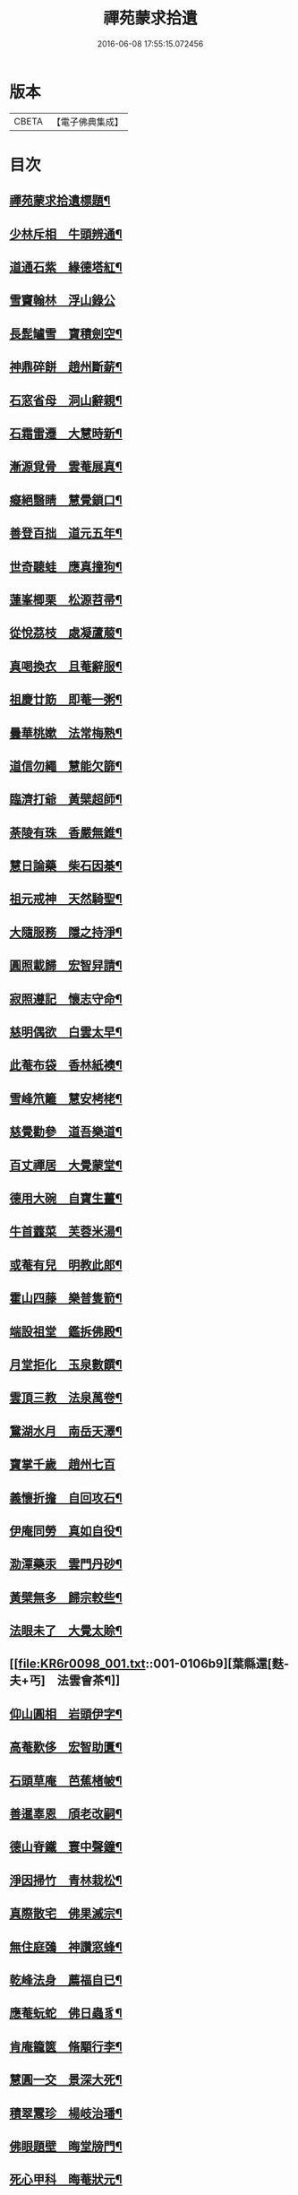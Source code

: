 #+TITLE: 禪苑蒙求拾遺 
#+DATE: 2016-06-08 17:55:15.072456

* 版本
 |     CBETA|【電子佛典集成】|

* 目次
** [[file:KR6r0098_001.txt::001-0096a2][禪苑蒙求拾遺標題¶]]
** [[file:KR6r0098_001.txt::001-0096c4][少林斥相　牛頭辨通¶]]
** [[file:KR6r0098_001.txt::001-0097a7][道通石紫　緣德塔紅¶]]
** [[file:KR6r0098_001.txt::001-0097a24][雪竇翰林　浮山錄公]]
** [[file:KR6r0098_001.txt::001-0097b12][長髭罏雪　寶積劍空¶]]
** [[file:KR6r0098_001.txt::001-0097b24][神鼎碎餅　趙州斷薪¶]]
** [[file:KR6r0098_001.txt::001-0097c21][石窓省母　洞山辭親¶]]
** [[file:KR6r0098_001.txt::001-0098a23][石霜雷遷　大慧時新¶]]
** [[file:KR6r0098_001.txt::001-0098b5][漸源覓骨　雲菴展真¶]]
** [[file:KR6r0098_001.txt::001-0098b13][癡絕翳睛　慧覺鎖口¶]]
** [[file:KR6r0098_001.txt::001-0098b22][善登百拙　道元五年¶]]
** [[file:KR6r0098_001.txt::001-0098c4][世奇聽蛙　應真撞狗¶]]
** [[file:KR6r0098_001.txt::001-0098c18][蓮峯楖栗　松源苕帚¶]]
** [[file:KR6r0098_001.txt::001-0099a2][從悅茘枝　處凝蘆菔¶]]
** [[file:KR6r0098_001.txt::001-0099b2][真喝換衣　且菴辭服¶]]
** [[file:KR6r0098_001.txt::001-0099b22][祖慶廿筯　即菴一粥¶]]
** [[file:KR6r0098_001.txt::001-0099c8][曇華桃嫰　法常梅熟¶]]
** [[file:KR6r0098_001.txt::001-0100a4][道信勿繩　慧能欠篩¶]]
** [[file:KR6r0098_001.txt::001-0100a20][臨濟打爺　黃檗超師¶]]
** [[file:KR6r0098_001.txt::001-0100b13][荼陵有珠　香嚴無錐¶]]
** [[file:KR6r0098_001.txt::001-0100c8][慧日論藥　柴石因棊¶]]
** [[file:KR6r0098_001.txt::001-0101a6][祖元戒神　天然騎聖¶]]
** [[file:KR6r0098_001.txt::001-0101a20][大隨服務　隱之持淨¶]]
** [[file:KR6r0098_001.txt::001-0101b10][圓照載歸　宏智舁請¶]]
** [[file:KR6r0098_001.txt::001-0101c10][寂照遵記　懷志守命¶]]
** [[file:KR6r0098_001.txt::001-0102a11][慈明偶欲　白雲太早¶]]
** [[file:KR6r0098_001.txt::001-0102a22][此菴布袋　香林紙襖¶]]
** [[file:KR6r0098_001.txt::001-0102b9][雪峰笊籬　慧安栲栳¶]]
** [[file:KR6r0098_001.txt::001-0102c4][慈覺勸參　道吾樂道¶]]
** [[file:KR6r0098_001.txt::001-0103a11][百丈禪居　大覺蒙堂¶]]
** [[file:KR6r0098_001.txt::001-0103b2][德用大碗　自寶生薑¶]]
** [[file:KR6r0098_001.txt::001-0103b16][牛首虀菜　芙蓉米湯¶]]
** [[file:KR6r0098_001.txt::001-0103c3][或菴有兒　明教此郎¶]]
** [[file:KR6r0098_001.txt::001-0104a7][霍山四藤　樂普隻箭¶]]
** [[file:KR6r0098_001.txt::001-0104a15][端設祖堂　鑑拆佛殿¶]]
** [[file:KR6r0098_001.txt::001-0104b11][月堂拒化　玉泉數饌¶]]
** [[file:KR6r0098_001.txt::001-0104c7][雲頂三教　法泉萬卷¶]]
** [[file:KR6r0098_001.txt::001-0104c12][鵞湖水月　南岳天澤¶]]
** [[file:KR6r0098_001.txt::001-0104c24][寶掌千歲　趙州七百]]
** [[file:KR6r0098_001.txt::001-0105a24][義懷折擔　自回攻石¶]]
** [[file:KR6r0098_001.txt::001-0105b22][伊庵同勞　真如自役¶]]
** [[file:KR6r0098_001.txt::001-0105c15][泐潭藥汞　雲門丹砂¶]]
** [[file:KR6r0098_001.txt::001-0106a4][黃檗無多　歸宗較些¶]]
** [[file:KR6r0098_001.txt::001-0106a16][法眼未了　大覺太賒¶]]
** [[file:KR6r0098_001.txt::001-0106b9][葉縣還[麩-夫+丐]　法雲會茶¶]]
** [[file:KR6r0098_001.txt::001-0106c13][仰山圓相　岩頭伊字¶]]
** [[file:KR6r0098_001.txt::001-0107a11][高菴歎侈　宏智助匱¶]]
** [[file:KR6r0098_001.txt::001-0107a22][石頭草庵　芭蕉楮帔¶]]
** [[file:KR6r0098_001.txt::001-0107b24][善暹辜恩　頎老改嗣¶]]
** [[file:KR6r0098_001.txt::001-0108a2][德山脊鐵　寰中聲鐘¶]]
** [[file:KR6r0098_001.txt::001-0108a11][淨因掃竹　青林栽松¶]]
** [[file:KR6r0098_001.txt::001-0108a20][真際散宅　佛果滅宗¶]]
** [[file:KR6r0098_001.txt::001-0108b6][無住庭鵶　神讚窓蜂¶]]
** [[file:KR6r0098_001.txt::001-0108b21][乾峰法身　薦福自已¶]]
** [[file:KR6r0098_001.txt::001-0108c6][應菴蚖蛇　佛日蟲豸¶]]
** [[file:KR6r0098_001.txt::001-0108c14][肯庵籠篋　脩顒行李¶]]
** [[file:KR6r0098_001.txt::001-0109a11][慧圓一交　景深大死¶]]
** [[file:KR6r0098_001.txt::001-0109b3][積翠鬻珍　楊岐治璠¶]]
** [[file:KR6r0098_001.txt::001-0109b10][佛眼題壁　晦堂牓門¶]]
** [[file:KR6r0098_001.txt::001-0109c14][死心甲科　晦菴狀元¶]]
** [[file:KR6r0098_001.txt::001-0110a11][少林開華　曹溪歸根¶]]
** [[file:KR6r0098_001.txt::001-0110a24][法眼六相　慈明三印]]
** [[file:KR6r0098_001.txt::001-0110b15][枯禪鏡墮　瑞光鼓震¶]]
** [[file:KR6r0098_001.txt::001-0110c8][無見却券　虗谷還贐¶]]
** [[file:KR6r0098_001.txt::001-0110c20][哲魁謝招　知昺擲信¶]]
** [[file:KR6r0098_001.txt::001-0111a8][華嚴蟠龍　投子俊鷹¶]]
** [[file:KR6r0098_001.txt::001-0111b12][永安定見　慧寂夢昇¶]]
** [[file:KR6r0098_001.txt::001-0111c3][慧海珠明　冶父川增¶]]
** [[file:KR6r0098_001.txt::001-0111c21][遇賢擊瓦　藻先扣氷¶]]
** [[file:KR6r0098_001.txt::001-0112a13][福先進歌　汾陽始頌¶]]
** [[file:KR6r0098_001.txt::001-0112b8][歸宗真藥　蒙庵毒種¶]]
** [[file:KR6r0098_001.txt::001-0112c8][德挫將軍　元接僧統¶]]
** [[file:KR6r0098_001.txt::001-0113a6][法雲世諦　大溈念誦¶]]

* 卷
[[file:KR6r0098_001.txt][禪苑蒙求拾遺 1]]

